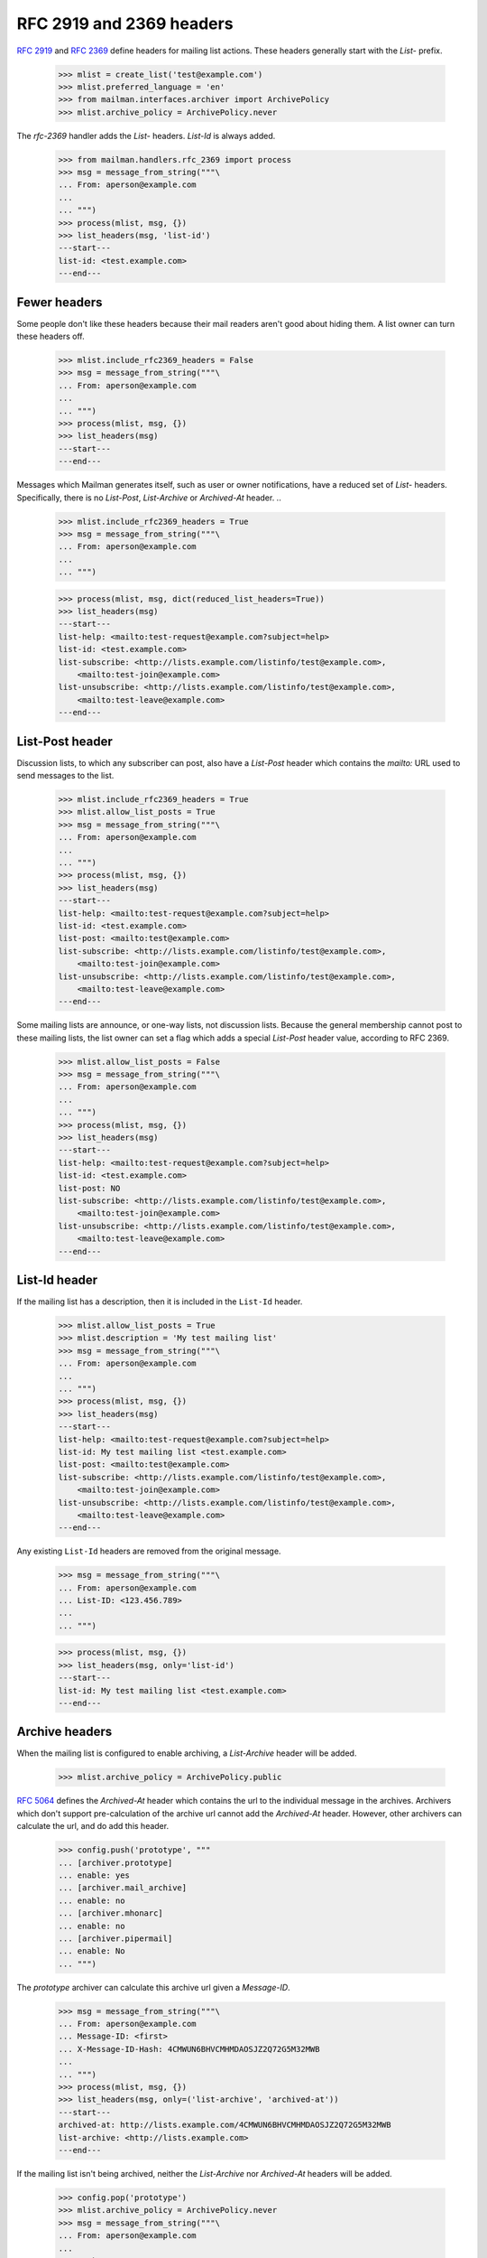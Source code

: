 =========================
RFC 2919 and 2369 headers
=========================

`RFC 2919`_ and `RFC 2369`_ define headers for mailing list actions.  These
headers generally start with the `List-` prefix.

    >>> mlist = create_list('test@example.com')
    >>> mlist.preferred_language = 'en'
    >>> from mailman.interfaces.archiver import ArchivePolicy
    >>> mlist.archive_policy = ArchivePolicy.never

..
    This is a helper function for the following section.
    >>> def list_headers(msg, only=None):
    ...     if isinstance(only, str):
    ...         only = (only.lower(),)
    ...     elif only is None:
    ...         only = set(header.lower() for header in msg.keys()
    ...                    if header.lower().startswith('list-'))
    ...         only.add('archived-at')
    ...     else:
    ...         only = set(header.lower() for header in only)
    ...     print('---start---')
    ...     for header in sorted(only):
    ...         for value in sorted(msg.get_all(header, ())):
    ...             print('%s: %s' % (header, value))
    ...     print('---end---')

The `rfc-2369` handler adds the `List-` headers.  `List-Id` is always added.

    >>> from mailman.handlers.rfc_2369 import process
    >>> msg = message_from_string("""\
    ... From: aperson@example.com
    ...
    ... """)
    >>> process(mlist, msg, {})
    >>> list_headers(msg, 'list-id')
    ---start---
    list-id: <test.example.com>
    ---end---


Fewer headers
=============

Some people don't like these headers because their mail readers aren't good
about hiding them.  A list owner can turn these headers off.

    >>> mlist.include_rfc2369_headers = False
    >>> msg = message_from_string("""\
    ... From: aperson@example.com
    ...
    ... """)
    >>> process(mlist, msg, {})
    >>> list_headers(msg)
    ---start---
    ---end---

Messages which Mailman generates itself, such as user or owner notifications,
have a reduced set of `List-` headers.  Specifically, there is no `List-Post`,
`List-Archive` or `Archived-At` header.
..

    >>> mlist.include_rfc2369_headers = True
    >>> msg = message_from_string("""\
    ... From: aperson@example.com
    ...
    ... """)

    >>> process(mlist, msg, dict(reduced_list_headers=True))
    >>> list_headers(msg)
    ---start---
    list-help: <mailto:test-request@example.com?subject=help>
    list-id: <test.example.com>
    list-subscribe: <http://lists.example.com/listinfo/test@example.com>,
        <mailto:test-join@example.com>
    list-unsubscribe: <http://lists.example.com/listinfo/test@example.com>,
        <mailto:test-leave@example.com>
    ---end---


List-Post header
================

Discussion lists, to which any subscriber can post, also have a `List-Post`
header which contains the `mailto:` URL used to send messages to the list.

    >>> mlist.include_rfc2369_headers = True
    >>> mlist.allow_list_posts = True
    >>> msg = message_from_string("""\
    ... From: aperson@example.com
    ...
    ... """)
    >>> process(mlist, msg, {})
    >>> list_headers(msg)
    ---start---
    list-help: <mailto:test-request@example.com?subject=help>
    list-id: <test.example.com>
    list-post: <mailto:test@example.com>
    list-subscribe: <http://lists.example.com/listinfo/test@example.com>,
        <mailto:test-join@example.com>
    list-unsubscribe: <http://lists.example.com/listinfo/test@example.com>,
        <mailto:test-leave@example.com>
    ---end---

Some mailing lists are announce, or one-way lists, not discussion lists.
Because the general membership cannot post to these mailing lists, the list
owner can set a flag which adds a special `List-Post` header value, according
to RFC 2369.

    >>> mlist.allow_list_posts = False
    >>> msg = message_from_string("""\
    ... From: aperson@example.com
    ...
    ... """)
    >>> process(mlist, msg, {})
    >>> list_headers(msg)
    ---start---
    list-help: <mailto:test-request@example.com?subject=help>
    list-id: <test.example.com>
    list-post: NO
    list-subscribe: <http://lists.example.com/listinfo/test@example.com>,
        <mailto:test-join@example.com>
    list-unsubscribe: <http://lists.example.com/listinfo/test@example.com>,
        <mailto:test-leave@example.com>
    ---end---


List-Id header
==============

If the mailing list has a description, then it is included in the ``List-Id``
header.

    >>> mlist.allow_list_posts = True
    >>> mlist.description = 'My test mailing list'
    >>> msg = message_from_string("""\
    ... From: aperson@example.com
    ...
    ... """)
    >>> process(mlist, msg, {})
    >>> list_headers(msg)
    ---start---
    list-help: <mailto:test-request@example.com?subject=help>
    list-id: My test mailing list <test.example.com>
    list-post: <mailto:test@example.com>
    list-subscribe: <http://lists.example.com/listinfo/test@example.com>,
        <mailto:test-join@example.com>
    list-unsubscribe: <http://lists.example.com/listinfo/test@example.com>,
        <mailto:test-leave@example.com>
    ---end---

Any existing ``List-Id`` headers are removed from the original message.

    >>> msg = message_from_string("""\
    ... From: aperson@example.com
    ... List-ID: <123.456.789>
    ...
    ... """)

    >>> process(mlist, msg, {})
    >>> list_headers(msg, only='list-id')
    ---start---
    list-id: My test mailing list <test.example.com>
    ---end---


Archive headers
===============

When the mailing list is configured to enable archiving, a `List-Archive`
header will be added.

    >>> mlist.archive_policy = ArchivePolicy.public

`RFC 5064`_ defines the `Archived-At` header which contains the url to the
individual message in the archives.  Archivers which don't support
pre-calculation of the archive url cannot add the `Archived-At` header.
However, other archivers can calculate the url, and do add this header.

    >>> config.push('prototype', """
    ... [archiver.prototype]
    ... enable: yes
    ... [archiver.mail_archive]
    ... enable: no
    ... [archiver.mhonarc]
    ... enable: no
    ... [archiver.pipermail]
    ... enable: No
    ... """)

The *prototype* archiver can calculate this archive url given a `Message-ID`.

    >>> msg = message_from_string("""\
    ... From: aperson@example.com
    ... Message-ID: <first>
    ... X-Message-ID-Hash: 4CMWUN6BHVCMHMDAOSJZ2Q72G5M32MWB
    ...
    ... """)
    >>> process(mlist, msg, {})
    >>> list_headers(msg, only=('list-archive', 'archived-at'))
    ---start---
    archived-at: http://lists.example.com/4CMWUN6BHVCMHMDAOSJZ2Q72G5M32MWB
    list-archive: <http://lists.example.com>
    ---end---

If the mailing list isn't being archived, neither the `List-Archive` nor
`Archived-At` headers will be added.

    >>> config.pop('prototype')
    >>> mlist.archive_policy = ArchivePolicy.never
    >>> msg = message_from_string("""\
    ... From: aperson@example.com
    ...
    ... """)
    >>> process(mlist, msg, {})
    >>> list_headers(msg)
    ---start---
    list-help: <mailto:test-request@example.com?subject=help>
    list-id: My test mailing list <test.example.com>
    list-post: <mailto:test@example.com>
    list-subscribe: <http://lists.example.com/listinfo/test@example.com>,
        <mailto:test-join@example.com>
    list-unsubscribe: <http://lists.example.com/listinfo/test@example.com>,
        <mailto:test-leave@example.com>
    ---end---


.. _`RFC 2919`: http://www.faqs.org/rfcs/rfc2919.html
.. _`RFC 2369`: http://www.faqs.org/rfcs/rfc2369.html
.. _`RFC 5064`: http://www.faqs.org/rfcs/rfc5064.html
